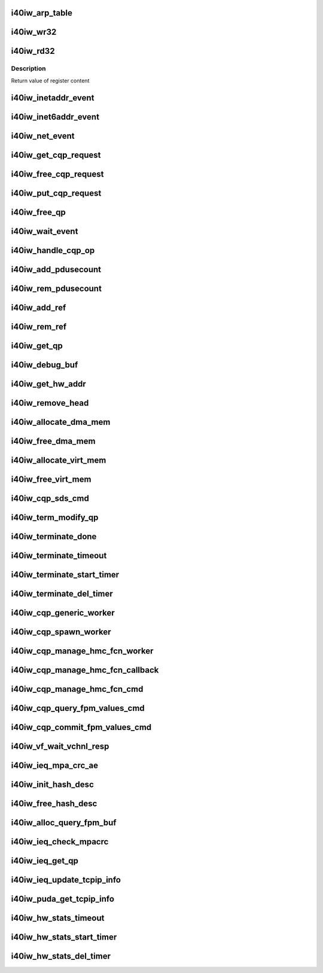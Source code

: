 .. -*- coding: utf-8; mode: rst -*-
.. src-file: drivers/infiniband/hw/i40iw/i40iw_utils.c

.. _`i40iw_arp_table`:

i40iw_arp_table
===============

.. c:function:: int i40iw_arp_table(struct i40iw_device *iwdev, u32 *ip_addr, bool ipv4, u8 *mac_addr, u32 action)

    manage arp table

    :param struct i40iw_device \*iwdev:
        iwarp device

    :param u32 \*ip_addr:
        ip address for device

    :param bool ipv4:
        *undescribed*

    :param u8 \*mac_addr:
        mac address ptr

    :param u32 action:
        modify, delete or add

.. _`i40iw_wr32`:

i40iw_wr32
==========

.. c:function:: void i40iw_wr32(struct i40iw_hw *hw, u32 reg, u32 value)

    write 32 bits to hw register

    :param struct i40iw_hw \*hw:
        hardware information including registers

    :param u32 reg:
        register offset

    :param u32 value:
        vvalue to write to register

.. _`i40iw_rd32`:

i40iw_rd32
==========

.. c:function:: u32 i40iw_rd32(struct i40iw_hw *hw, u32 reg)

    read a 32 bit hw register

    :param struct i40iw_hw \*hw:
        hardware information including registers

    :param u32 reg:
        register offset

.. _`i40iw_rd32.description`:

Description
-----------

Return value of register content

.. _`i40iw_inetaddr_event`:

i40iw_inetaddr_event
====================

.. c:function:: int i40iw_inetaddr_event(struct notifier_block *notifier, unsigned long event, void *ptr)

    system notifier for netdev events

    :param struct notifier_block \*notifier:
        *undescribed*

    :param unsigned long event:
        event for notifier

    :param void \*ptr:
        if address

.. _`i40iw_inet6addr_event`:

i40iw_inet6addr_event
=====================

.. c:function:: int i40iw_inet6addr_event(struct notifier_block *notifier, unsigned long event, void *ptr)

    system notifier for ipv6 netdev events

    :param struct notifier_block \*notifier:
        *undescribed*

    :param unsigned long event:
        event for notifier

    :param void \*ptr:
        if address

.. _`i40iw_net_event`:

i40iw_net_event
===============

.. c:function:: int i40iw_net_event(struct notifier_block *notifier, unsigned long event, void *ptr)

    system notifier for net events

    :param struct notifier_block \*notifier:
        *undescribed*

    :param unsigned long event:
        event for notifier

    :param void \*ptr:
        neighbor

.. _`i40iw_get_cqp_request`:

i40iw_get_cqp_request
=====================

.. c:function:: struct i40iw_cqp_request *i40iw_get_cqp_request(struct i40iw_cqp *cqp, bool wait)

    get cqp struct

    :param struct i40iw_cqp \*cqp:
        device cqp ptr

    :param bool wait:
        cqp to be used in wait mode

.. _`i40iw_free_cqp_request`:

i40iw_free_cqp_request
======================

.. c:function:: void i40iw_free_cqp_request(struct i40iw_cqp *cqp, struct i40iw_cqp_request *cqp_request)

    free cqp request

    :param struct i40iw_cqp \*cqp:
        cqp ptr

    :param struct i40iw_cqp_request \*cqp_request:
        to be put back in cqp list

.. _`i40iw_put_cqp_request`:

i40iw_put_cqp_request
=====================

.. c:function:: void i40iw_put_cqp_request(struct i40iw_cqp *cqp, struct i40iw_cqp_request *cqp_request)

    dec ref count and free if 0

    :param struct i40iw_cqp \*cqp:
        cqp ptr

    :param struct i40iw_cqp_request \*cqp_request:
        to be put back in cqp list

.. _`i40iw_free_qp`:

i40iw_free_qp
=============

.. c:function:: void i40iw_free_qp(struct i40iw_cqp_request *cqp_request, u32 num)

    callback after destroy cqp completes

    :param struct i40iw_cqp_request \*cqp_request:
        cqp request for destroy qp

    :param u32 num:
        not used

.. _`i40iw_wait_event`:

i40iw_wait_event
================

.. c:function:: int i40iw_wait_event(struct i40iw_device *iwdev, struct i40iw_cqp_request *cqp_request)

    wait for completion

    :param struct i40iw_device \*iwdev:
        iwarp device

    :param struct i40iw_cqp_request \*cqp_request:
        cqp request to wait

.. _`i40iw_handle_cqp_op`:

i40iw_handle_cqp_op
===================

.. c:function:: enum i40iw_status_code i40iw_handle_cqp_op(struct i40iw_device *iwdev, struct i40iw_cqp_request *cqp_request)

    process cqp command

    :param struct i40iw_device \*iwdev:
        iwarp device

    :param struct i40iw_cqp_request \*cqp_request:
        cqp request to process

.. _`i40iw_add_pdusecount`:

i40iw_add_pdusecount
====================

.. c:function:: void i40iw_add_pdusecount(struct i40iw_pd *iwpd)

    add pd refcount

    :param struct i40iw_pd \*iwpd:
        pd for refcount

.. _`i40iw_rem_pdusecount`:

i40iw_rem_pdusecount
====================

.. c:function:: void i40iw_rem_pdusecount(struct i40iw_pd *iwpd, struct i40iw_device *iwdev)

    decrement refcount for pd and free if 0

    :param struct i40iw_pd \*iwpd:
        pd for refcount

    :param struct i40iw_device \*iwdev:
        iwarp device

.. _`i40iw_add_ref`:

i40iw_add_ref
=============

.. c:function:: void i40iw_add_ref(struct ib_qp *ibqp)

    add refcount for qp

    :param struct ib_qp \*ibqp:
        iqarp qp

.. _`i40iw_rem_ref`:

i40iw_rem_ref
=============

.. c:function:: void i40iw_rem_ref(struct ib_qp *ibqp)

    rem refcount for qp and free if 0

    :param struct ib_qp \*ibqp:
        iqarp qp

.. _`i40iw_get_qp`:

i40iw_get_qp
============

.. c:function:: struct ib_qp *i40iw_get_qp(struct ib_device *device, int qpn)

    get qp address

    :param struct ib_device \*device:
        iwarp device

    :param int qpn:
        qp number

.. _`i40iw_debug_buf`:

i40iw_debug_buf
===============

.. c:function:: void i40iw_debug_buf(struct i40iw_sc_dev *dev, enum i40iw_debug_flag mask, char *desc, u64 *buf, u32 size)

    print debug msg and buffer is mask set

    :param struct i40iw_sc_dev \*dev:
        hardware control device structure

    :param enum i40iw_debug_flag mask:
        mask to compare if to print debug buffer

    :param char \*desc:
        *undescribed*

    :param u64 \*buf:
        points buffer addr

    :param u32 size:
        saize of buffer to print

.. _`i40iw_get_hw_addr`:

i40iw_get_hw_addr
=================

.. c:function:: u8 __iomem *i40iw_get_hw_addr(void *par)

    return hw addr

    :param void \*par:
        points to shared dev

.. _`i40iw_remove_head`:

i40iw_remove_head
=================

.. c:function:: void *i40iw_remove_head(struct list_head *list)

    return head entry and remove from list

    :param struct list_head \*list:
        list for entry

.. _`i40iw_allocate_dma_mem`:

i40iw_allocate_dma_mem
======================

.. c:function:: enum i40iw_status_code i40iw_allocate_dma_mem(struct i40iw_hw *hw, struct i40iw_dma_mem *mem, u64 size, u32 alignment)

    Memory alloc helper fn

    :param struct i40iw_hw \*hw:
        pointer to the HW structure

    :param struct i40iw_dma_mem \*mem:
        ptr to mem struct to fill out

    :param u64 size:
        size of memory requested

    :param u32 alignment:
        what to align the allocation to

.. _`i40iw_free_dma_mem`:

i40iw_free_dma_mem
==================

.. c:function:: void i40iw_free_dma_mem(struct i40iw_hw *hw, struct i40iw_dma_mem *mem)

    Memory free helper fn

    :param struct i40iw_hw \*hw:
        pointer to the HW structure

    :param struct i40iw_dma_mem \*mem:
        ptr to mem struct to free

.. _`i40iw_allocate_virt_mem`:

i40iw_allocate_virt_mem
=======================

.. c:function:: enum i40iw_status_code i40iw_allocate_virt_mem(struct i40iw_hw *hw, struct i40iw_virt_mem *mem, u32 size)

    virtual memory alloc helper fn

    :param struct i40iw_hw \*hw:
        pointer to the HW structure

    :param struct i40iw_virt_mem \*mem:
        ptr to mem struct to fill out

    :param u32 size:
        size of memory requested

.. _`i40iw_free_virt_mem`:

i40iw_free_virt_mem
===================

.. c:function:: enum i40iw_status_code i40iw_free_virt_mem(struct i40iw_hw *hw, struct i40iw_virt_mem *mem)

    virtual memory free helper fn

    :param struct i40iw_hw \*hw:
        pointer to the HW structure

    :param struct i40iw_virt_mem \*mem:
        ptr to mem struct to free

.. _`i40iw_cqp_sds_cmd`:

i40iw_cqp_sds_cmd
=================

.. c:function:: enum i40iw_status_code i40iw_cqp_sds_cmd(struct i40iw_sc_dev *dev, struct i40iw_update_sds_info *sdinfo)

    create cqp command for sd

    :param struct i40iw_sc_dev \*dev:
        hardware control device structure

    :param struct i40iw_update_sds_info \*sdinfo:
        *undescribed*

.. _`i40iw_term_modify_qp`:

i40iw_term_modify_qp
====================

.. c:function:: void i40iw_term_modify_qp(struct i40iw_sc_qp *qp, u8 next_state, u8 term, u8 term_len)

    modify qp for term message

    :param struct i40iw_sc_qp \*qp:
        hardware control qp

    :param u8 next_state:
        qp's next state

    :param u8 term:
        terminate code

    :param u8 term_len:
        length

.. _`i40iw_terminate_done`:

i40iw_terminate_done
====================

.. c:function:: void i40iw_terminate_done(struct i40iw_sc_qp *qp, int timeout_occurred)

    after terminate is completed

    :param struct i40iw_sc_qp \*qp:
        hardware control qp

    :param int timeout_occurred:
        indicates if terminate timer expired

.. _`i40iw_terminate_timeout`:

i40iw_terminate_timeout
=======================

.. c:function:: void i40iw_terminate_timeout(unsigned long context)

    timeout happened

    :param unsigned long context:
        points to iwarp qp

.. _`i40iw_terminate_start_timer`:

i40iw_terminate_start_timer
===========================

.. c:function:: void i40iw_terminate_start_timer(struct i40iw_sc_qp *qp)

    start terminate timeout

    :param struct i40iw_sc_qp \*qp:
        hardware control qp

.. _`i40iw_terminate_del_timer`:

i40iw_terminate_del_timer
=========================

.. c:function:: void i40iw_terminate_del_timer(struct i40iw_sc_qp *qp)

    delete terminate timeout

    :param struct i40iw_sc_qp \*qp:
        hardware control qp

.. _`i40iw_cqp_generic_worker`:

i40iw_cqp_generic_worker
========================

.. c:function:: void i40iw_cqp_generic_worker(struct work_struct *work)

    generic worker for cqp

    :param struct work_struct \*work:
        work pointer

.. _`i40iw_cqp_spawn_worker`:

i40iw_cqp_spawn_worker
======================

.. c:function:: void i40iw_cqp_spawn_worker(struct i40iw_sc_dev *dev, struct i40iw_virtchnl_work_info *work_info, u32 iw_vf_idx)

    spawn worket thread

    :param struct i40iw_sc_dev \*dev:
        *undescribed*

    :param struct i40iw_virtchnl_work_info \*work_info:
        work request info

    :param u32 iw_vf_idx:
        virtual function index

.. _`i40iw_cqp_manage_hmc_fcn_worker`:

i40iw_cqp_manage_hmc_fcn_worker
===============================

.. c:function:: void i40iw_cqp_manage_hmc_fcn_worker(struct work_struct *work)

    :param struct work_struct \*work:
        work pointer for hmc info

.. _`i40iw_cqp_manage_hmc_fcn_callback`:

i40iw_cqp_manage_hmc_fcn_callback
=================================

.. c:function:: void i40iw_cqp_manage_hmc_fcn_callback(struct i40iw_cqp_request *cqp_request, u32 unused)

    called function after cqp completion

    :param struct i40iw_cqp_request \*cqp_request:
        cqp request info struct for hmc fun

    :param u32 unused:
        unused param of callback

.. _`i40iw_cqp_manage_hmc_fcn_cmd`:

i40iw_cqp_manage_hmc_fcn_cmd
============================

.. c:function:: enum i40iw_status_code i40iw_cqp_manage_hmc_fcn_cmd(struct i40iw_sc_dev *dev, struct i40iw_hmc_fcn_info *hmcfcninfo)

    issue cqp command to manage hmc

    :param struct i40iw_sc_dev \*dev:
        hardware control device structure

    :param struct i40iw_hmc_fcn_info \*hmcfcninfo:
        info for hmc

.. _`i40iw_cqp_query_fpm_values_cmd`:

i40iw_cqp_query_fpm_values_cmd
==============================

.. c:function:: enum i40iw_status_code i40iw_cqp_query_fpm_values_cmd(struct i40iw_sc_dev *dev, struct i40iw_dma_mem *values_mem, u8 hmc_fn_id)

    send cqp command for fpm

    :param struct i40iw_sc_dev \*dev:
        *undescribed*

    :param struct i40iw_dma_mem \*values_mem:
        buffer for fpm

    :param u8 hmc_fn_id:
        function id for fpm

.. _`i40iw_cqp_commit_fpm_values_cmd`:

i40iw_cqp_commit_fpm_values_cmd
===============================

.. c:function:: enum i40iw_status_code i40iw_cqp_commit_fpm_values_cmd(struct i40iw_sc_dev *dev, struct i40iw_dma_mem *values_mem, u8 hmc_fn_id)

    commit fpm values in hw

    :param struct i40iw_sc_dev \*dev:
        hardware control device structure

    :param struct i40iw_dma_mem \*values_mem:
        buffer with fpm values

    :param u8 hmc_fn_id:
        function id for fpm

.. _`i40iw_vf_wait_vchnl_resp`:

i40iw_vf_wait_vchnl_resp
========================

.. c:function:: enum i40iw_status_code i40iw_vf_wait_vchnl_resp(struct i40iw_sc_dev *dev)

    wait for channel msg

    :param struct i40iw_sc_dev \*dev:
        *undescribed*

.. _`i40iw_ieq_mpa_crc_ae`:

i40iw_ieq_mpa_crc_ae
====================

.. c:function:: void i40iw_ieq_mpa_crc_ae(struct i40iw_sc_dev *dev, struct i40iw_sc_qp *qp)

    generate AE for crc error

    :param struct i40iw_sc_dev \*dev:
        hardware control device structure

    :param struct i40iw_sc_qp \*qp:
        hardware control qp

.. _`i40iw_init_hash_desc`:

i40iw_init_hash_desc
====================

.. c:function:: enum i40iw_status_code i40iw_init_hash_desc(struct shash_desc **desc)

    initialize hash for crc calculation

    :param struct shash_desc \*\*desc:
        cryption type

.. _`i40iw_free_hash_desc`:

i40iw_free_hash_desc
====================

.. c:function:: void i40iw_free_hash_desc(struct shash_desc *desc)

    free hash desc

    :param struct shash_desc \*desc:
        to be freed

.. _`i40iw_alloc_query_fpm_buf`:

i40iw_alloc_query_fpm_buf
=========================

.. c:function:: enum i40iw_status_code i40iw_alloc_query_fpm_buf(struct i40iw_sc_dev *dev, struct i40iw_dma_mem *mem)

    allocate buffer for fpm

    :param struct i40iw_sc_dev \*dev:
        hardware control device structure

    :param struct i40iw_dma_mem \*mem:
        buffer ptr for fpm to be allocated

.. _`i40iw_ieq_check_mpacrc`:

i40iw_ieq_check_mpacrc
======================

.. c:function:: enum i40iw_status_code i40iw_ieq_check_mpacrc(struct shash_desc *desc, void *addr, u32 length, u32 value)

    check if mpa crc is OK

    :param struct shash_desc \*desc:
        desc for hash

    :param void \*addr:
        address of buffer for crc

    :param u32 length:
        length of buffer

    :param u32 value:
        value to be compared

.. _`i40iw_ieq_get_qp`:

i40iw_ieq_get_qp
================

.. c:function:: struct i40iw_sc_qp *i40iw_ieq_get_qp(struct i40iw_sc_dev *dev, struct i40iw_puda_buf *buf)

    get qp based on quad in puda buffer

    :param struct i40iw_sc_dev \*dev:
        hardware control device structure

    :param struct i40iw_puda_buf \*buf:
        receive puda buffer on exception q

.. _`i40iw_ieq_update_tcpip_info`:

i40iw_ieq_update_tcpip_info
===========================

.. c:function:: void i40iw_ieq_update_tcpip_info(struct i40iw_puda_buf *buf, u16 length, u32 seqnum)

    update tcpip in the buffer

    :param struct i40iw_puda_buf \*buf:
        puda to update

    :param u16 length:
        length of buffer

    :param u32 seqnum:
        seq number for tcp

.. _`i40iw_puda_get_tcpip_info`:

i40iw_puda_get_tcpip_info
=========================

.. c:function:: enum i40iw_status_code i40iw_puda_get_tcpip_info(struct i40iw_puda_completion_info *info, struct i40iw_puda_buf *buf)

    get tcpip info from puda buffer

    :param struct i40iw_puda_completion_info \*info:
        to get information

    :param struct i40iw_puda_buf \*buf:
        puda buffer

.. _`i40iw_hw_stats_timeout`:

i40iw_hw_stats_timeout
======================

.. c:function:: void i40iw_hw_stats_timeout(unsigned long dev)

    Stats timer-handler which updates all HW stats

    :param unsigned long dev:
        hardware control device structure

.. _`i40iw_hw_stats_start_timer`:

i40iw_hw_stats_start_timer
==========================

.. c:function:: void i40iw_hw_stats_start_timer(struct i40iw_sc_dev *dev)

    Start periodic stats timer

    :param struct i40iw_sc_dev \*dev:
        hardware control device structure

.. _`i40iw_hw_stats_del_timer`:

i40iw_hw_stats_del_timer
========================

.. c:function:: void i40iw_hw_stats_del_timer(struct i40iw_sc_dev *dev)

    Delete periodic stats timer

    :param struct i40iw_sc_dev \*dev:
        hardware control device structure

.. This file was automatic generated / don't edit.

